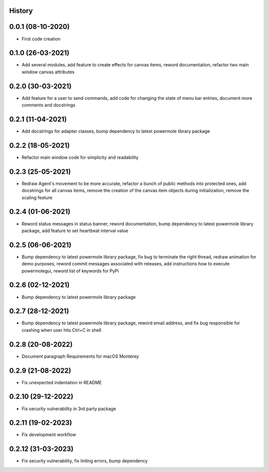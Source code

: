 .. :changelog:

History
-------

0.0.1 (08-10-2020)
---------------------

* First code creation


0.1.0 (26-03-2021)
------------------

* Add several modules, add feature to create effects for canvas items, reword documentation, refactor two main window canvas attributes


0.2.0 (30-03-2021)
------------------

* Add feature for a user to send commands, add code for changing the state of menu bar entries, document more comments and docstrings


0.2.1 (11-04-2021)
------------------

* Add docstrings for adapter classes, bump dependency to latest powermole library package


0.2.2 (18-05-2021)
------------------

* Refactor main window code for simplicity and readability


0.2.3 (25-05-2021)
------------------

* Redraw Agent's movement to be more accurate, refactor a bunch of public methods into protected ones, add docstrings for all canvas items, remove the creation of the canvas item objects during initialization, remove the scaling feature


0.2.4 (01-06-2021)
------------------

* Reword status messages in status banner, reword documentation, bump dependency to latest powermole library package, add feature to set heartbeat interval value


0.2.5 (06-06-2021)
------------------

* Bump dependency to latest powermole library package, fix bug to terminate the right thread, redraw animation for demo purposes, reword commit messages associated with releases, add instructions how to execute powermolegui, reword list of keywords for PyPi


0.2.6 (02-12-2021)
------------------

* Bump dependency to latest powermole library package


0.2.7 (28-12-2021)
------------------

* Bump dependency to latest powermole library package, reword email address, and fix bug responsible for crashing when user hits Ctrl+C in shell


0.2.8 (20-08-2022)
------------------

* Document paragraph Requirements for macOS Monterey


0.2.9 (21-08-2022)
------------------

* Fix unexpected indentation in README


0.2.10 (29-12-2022)
-------------------

* Fix security vulnerability in 3rd party package


0.2.11 (19-02-2023)
-------------------

* Fix development workflow


0.2.12 (31-03-2023)
-------------------

* Fix security vulnerability, fix linting errors, bump dependency
